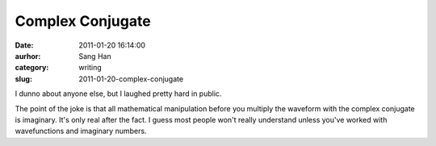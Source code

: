 Complex Conjugate
#################
:date: 2011-01-20 16:14:00
:aurhor: Sang Han
:category: writing
:slug: 2011-01-20-complex-conjugate

|image0|

I dunno about anyone else, but I laughed pretty hard in public.


The point of the joke is that all mathematical manipulation before you
multiply the waveform with the complex conjugate is imaginary. It's only
real after the fact. I guess most people won't really understand unless
you've worked with wavefunctions and imaginary numbers.

.. |image0| image:: {filename}/img/complex_conjugate.png
